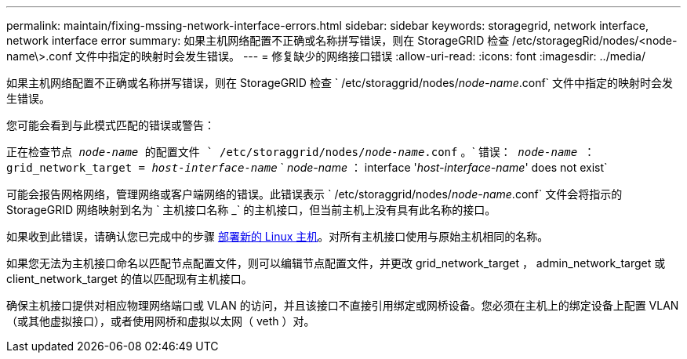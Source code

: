 ---
permalink: maintain/fixing-mssing-network-interface-errors.html 
sidebar: sidebar 
keywords: storagegrid, network interface, network interface error 
summary: 如果主机网络配置不正确或名称拼写错误，则在 StorageGRID 检查 /etc/storagegRid/nodes/<node-name\>.conf 文件中指定的映射时会发生错误。 
---
= 修复缺少的网络接口错误
:allow-uri-read: 
:icons: font
:imagesdir: ../media/


[role="lead"]
如果主机网络配置不正确或名称拼写错误，则在 StorageGRID 检查 ` /etc/storaggrid/nodes/_node-name_.conf` 文件中指定的映射时会发生错误。

您可能会看到与此模式匹配的错误或警告：

`正在检查节点 _node-name_ 的配置文件 ` /etc/storaggrid/nodes/_node-name_.conf` 。` `错误： _node-name_ ： grid_network_target = _host-interface-name_` ` _node-name_ ： interface '_host-interface-name_' does not exist`

可能会报告网格网络，管理网络或客户端网络的错误。此错误表示 ` /etc/storaggrid/nodes/_node-name_.conf` 文件会将指示的 StorageGRID 网络映射到名为 ` 主机接口名称 _` 的主机接口，但当前主机上没有具有此名称的接口。

如果收到此错误，请确认您已完成中的步骤 xref:deploying-new-linux-hosts.adoc[部署新的 Linux 主机]。对所有主机接口使用与原始主机相同的名称。

如果您无法为主机接口命名以匹配节点配置文件，则可以编辑节点配置文件，并更改 grid_network_target ， admin_network_target 或 client_network_target 的值以匹配现有主机接口。

确保主机接口提供对相应物理网络端口或 VLAN 的访问，并且该接口不直接引用绑定或网桥设备。您必须在主机上的绑定设备上配置 VLAN （或其他虚拟接口），或者使用网桥和虚拟以太网（ veth ）对。
